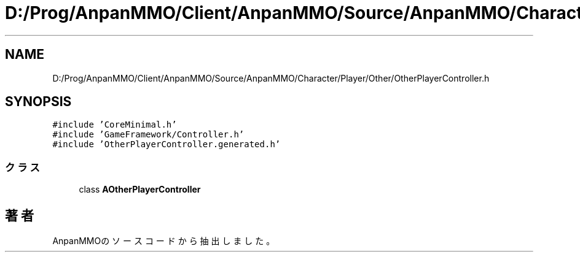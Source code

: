 .TH "D:/Prog/AnpanMMO/Client/AnpanMMO/Source/AnpanMMO/Character/Player/Other/OtherPlayerController.h" 3 "2018年12月20日(木)" "AnpanMMO" \" -*- nroff -*-
.ad l
.nh
.SH NAME
D:/Prog/AnpanMMO/Client/AnpanMMO/Source/AnpanMMO/Character/Player/Other/OtherPlayerController.h
.SH SYNOPSIS
.br
.PP
\fC#include 'CoreMinimal\&.h'\fP
.br
\fC#include 'GameFramework/Controller\&.h'\fP
.br
\fC#include 'OtherPlayerController\&.generated\&.h'\fP
.br

.SS "クラス"

.in +1c
.ti -1c
.RI "class \fBAOtherPlayerController\fP"
.br
.in -1c
.SH "著者"
.PP 
 AnpanMMOのソースコードから抽出しました。
